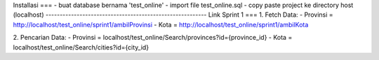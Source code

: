 Installasi
===
- buat database bernama 'test_online'
- import file test_online.sql
- copy paste project ke directory host (localhost)
---------------------------------------------------------
Link Sprint 1
===
1. Fetch Data:
- Provinsi = http://localhost/test_online/sprint1/ambilProvinsi 
- Kota = http://localhost/test_online/sprint1/ambilKota

2. Pencarian Data:
- Provinsi = localhost/test_online/Search/provinces?id={province_id} 
- Kota = localhost/test_online/Search/cities?id={city_id} 

